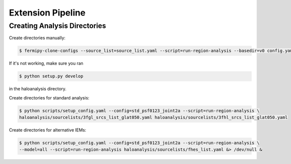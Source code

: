 Extension Pipeline
==================

Creating Analysis Directories
-----------------------------

Create directories manually:

.. code-block:: bash

   $ fermipy-clone-configs --source_list=source_list.yaml --script=run-region-analysis --basedir=v0 config.yaml

If it's not working, make sure you ran 

.. code-block:: bash

   $ python setup.py develop 

in the haloanalysis directory. 

Create directories for standard analysis:

.. code-block:: bash

   $ python scripts/setup_config.yaml --config=std_psf0123_joint2a --script=run-region-analysis \ 
   haloanalysis/sourcelists/3fgl_srcs_list_glat050.yaml haloanalysis/sourcelists/3fhl_srcs_list_glat050.yaml


Create directories for alternative IEMs:

.. code-block:: bash

   $ python scripts/setup_config.yaml --config=std_psf0123_joint2a --script=run-region-analysis \
   --model=all --script=run-region-analysis haloanalysis/sourcelists/fhes_list.yaml &> /dev/null &

